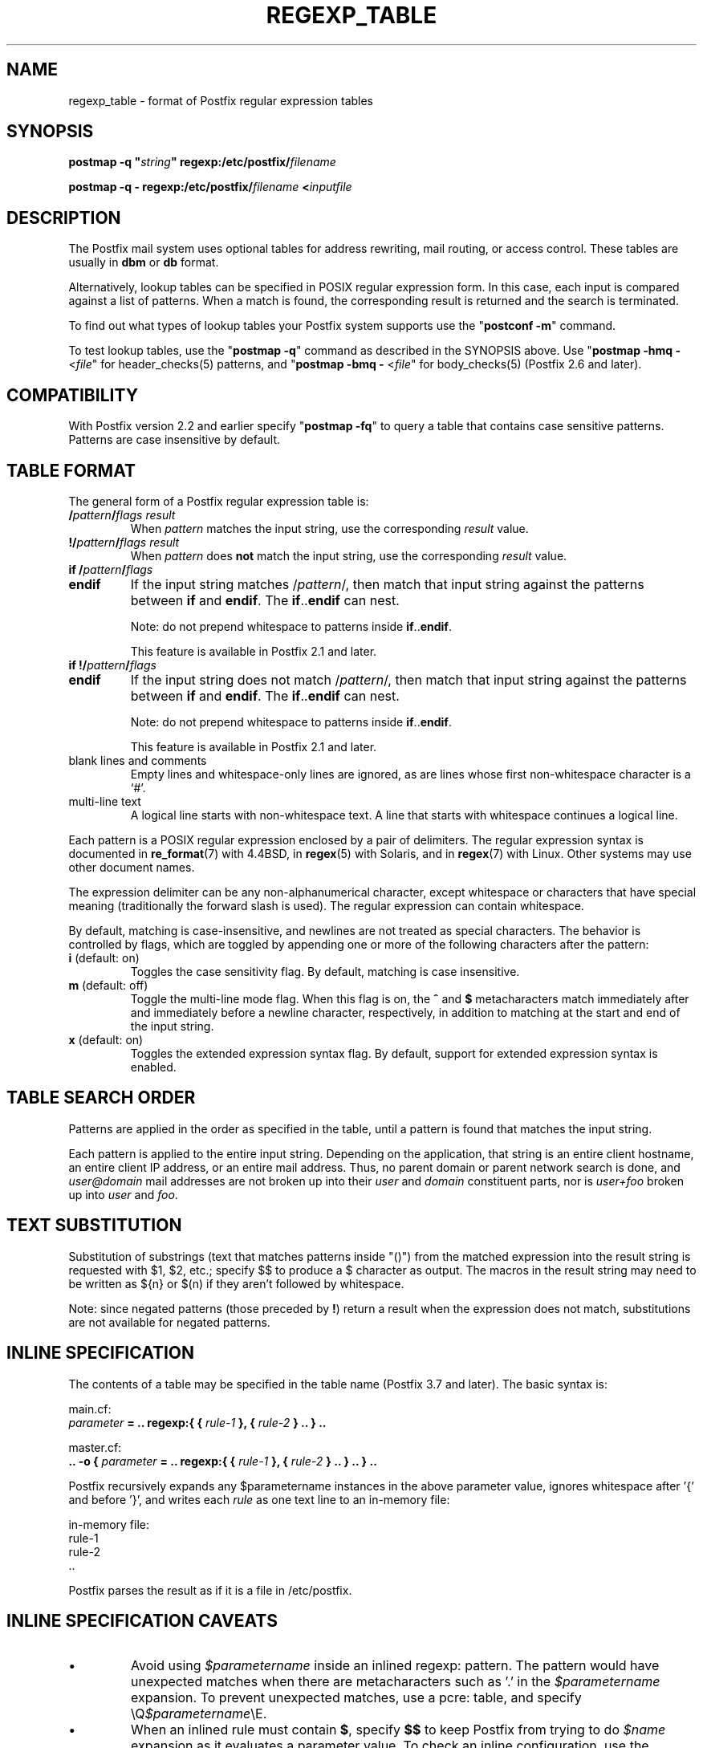 .\"	$NetBSD: regexp_table.5,v 1.5 2025/02/25 19:15:42 christos Exp $
.\"
.TH REGEXP_TABLE 5 
.ad
.fi
.SH NAME
regexp_table
\-
format of Postfix regular expression tables
.SH "SYNOPSIS"
.na
.nf
\fBpostmap \-q "\fIstring\fB" regexp:/etc/postfix/\fIfilename\fR

\fBpostmap \-q \- regexp:/etc/postfix/\fIfilename\fB <\fIinputfile\fR
.SH DESCRIPTION
.ad
.fi
The Postfix mail system uses optional tables for address
rewriting, mail routing, or access control. These tables
are usually in \fBdbm\fR or \fBdb\fR format.

Alternatively, lookup tables can be specified in POSIX regular
expression form. In this case, each input is compared against a
list of patterns. When a match is found, the corresponding
result is returned and the search is terminated.

To find out what types of lookup tables your Postfix system
supports use the "\fBpostconf \-m\fR" command.

To test lookup tables, use the "\fBpostmap \-q\fR" command
as described in the SYNOPSIS above. Use "\fBpostmap \-hmq
\-\fR <\fIfile\fR" for header_checks(5) patterns, and
"\fBpostmap \-bmq \-\fR <\fIfile\fR" for body_checks(5)
(Postfix 2.6 and later).
.SH "COMPATIBILITY"
.na
.nf
.ad
.fi
With Postfix version 2.2 and earlier specify "\fBpostmap
\-fq\fR" to query a table that contains case sensitive
patterns. Patterns are case insensitive by default.
.SH "TABLE FORMAT"
.na
.nf
.ad
.fi
The general form of a Postfix regular expression table is:
.IP "\fB/\fIpattern\fB/\fIflags result\fR"
When \fIpattern\fR matches the input string,
use the corresponding \fIresult\fR value.
.IP "\fB!/\fIpattern\fB/\fIflags result\fR"
When \fIpattern\fR does \fBnot\fR match the input string,
use the corresponding \fIresult\fR value.
.IP "\fBif /\fIpattern\fB/\fIflags\fR"
.IP "\fBendif\fR"
If the input string matches /\fIpattern\fR/, then match that
input string against the patterns between \fBif\fR and
\fBendif\fR.  The \fBif\fR..\fBendif\fR can nest.
.sp
Note: do not prepend whitespace to patterns inside
\fBif\fR..\fBendif\fR.
.sp
This feature is available in Postfix 2.1 and later.
.IP "\fBif !/\fIpattern\fB/\fIflags\fR"
.IP "\fBendif\fR"
If the input string does not match /\fIpattern\fR/, then
match that input string against the patterns between \fBif\fR
and \fBendif\fR. The \fBif\fR..\fBendif\fR can nest.
.sp
Note: do not prepend whitespace to patterns inside
\fBif\fR..\fBendif\fR.
.sp
This feature is available in Postfix 2.1 and later.
.IP "blank lines and comments"
Empty lines and whitespace\-only lines are ignored, as
are lines whose first non\-whitespace character is a `#'.
.IP "multi\-line text"
A logical line starts with non\-whitespace text. A line that
starts with whitespace continues a logical line.
.PP
Each pattern is a POSIX regular expression enclosed by a pair of
delimiters. The regular expression syntax is documented in
\fBre_format\fR(7) with 4.4BSD, in \fBregex\fR(5) with Solaris, and in
\fBregex\fR(7) with Linux. Other systems may use other document names.

The expression delimiter can be any non\-alphanumerical
character, except whitespace
or characters that have special meaning (traditionally the forward
slash is used). The regular expression can contain whitespace.

By default, matching is case\-insensitive, and newlines are not
treated as special characters. The behavior is controlled by flags,
which are toggled by appending one or more of the following
characters after the pattern:
.IP "\fBi\fR (default: on)"
Toggles the case sensitivity flag. By default, matching is case
insensitive.
.IP "\fBm\fR (default: off)"
Toggle the multi\-line mode flag. When this flag is on, the \fB^\fR
and \fB$\fR metacharacters match immediately after and immediately
before a newline character, respectively, in addition to
matching at the start and end of the input string.
.IP "\fBx\fR (default: on)"
Toggles the extended expression syntax flag. By default, support
for extended expression syntax is enabled.
.SH "TABLE SEARCH ORDER"
.na
.nf
.ad
.fi
Patterns are applied in the order as specified in the table, until a
pattern is found that matches the input string.

Each pattern is applied to the entire input string.
Depending on the application, that string is an entire client
hostname, an entire client IP address, or an entire mail address.
Thus, no parent domain or parent network search is done, and
\fIuser@domain\fR mail addresses are not broken up into their
\fIuser\fR and \fIdomain\fR constituent parts, nor is \fIuser+foo\fR
broken up into \fIuser\fR and \fIfoo\fR.
.SH "TEXT SUBSTITUTION"
.na
.nf
.ad
.fi
Substitution of substrings (text that matches patterns
inside "()") from the matched expression into the result
string is requested with $1, $2, etc.; specify $$ to produce
a $ character as output.
The macros in the result string may need to be written as
${n} or $(n) if they aren't followed by whitespace.

Note: since negated patterns (those preceded by \fB!\fR) return a
result when the expression does not match, substitutions are not
available for negated patterns.
.SH "INLINE SPECIFICATION"
.na
.nf
.ad
.fi
The contents of a table may be specified in the table name
(Postfix 3.7 and later).
The basic syntax is:

.nf
main.cf:
    \fIparameter\fR \fB= .. regexp:{ { \fIrule\-1\fB }, { \fIrule\-2\fB } .. } ..\fR

master.cf:
    \fB.. \-o { \fIparameter\fR \fB= .. regexp:{ { \fIrule\-1\fB }, { \fIrule\-2\fB } .. } .. } ..\fR
.fi

Postfix recursively expands any \fi$parametername\fR instances
in the above parameter value, ignores whitespace after '{'
and before '}', and writes each \fIrule\fR as one text line to
an in\-memory file:

.nf
in\-memory file:
    rule\-1
    rule\-2
    ..
.fi

Postfix parses the result as if it is a file in /etc/postfix.
.SH "INLINE SPECIFICATION CAVEATS"
.na
.nf
.ad
.fi
.IP \(bu
Avoid using \fI$parametername\fR inside an inlined regexp:
pattern.  The pattern would have unexpected matches when there
are metacharacters such as '.' in the \fI$parametername\fR
expansion. To prevent unexpected matches, use a pcre: table,
and specify \eQ\fI$parametername\fR\eE.
.IP \(bu
When an inlined rule must contain \fB$\fR, specify \fB$$\fR
to keep Postfix from trying to do \fI$name\fR expansion as
it evaluates a parameter value. To check an inline configuration,
use the "\fBpostconf \-x\fR" option as shown below:
.RS
.IP \(bu
When a main.cf "\fIparametername = \fI value\fR" setting
contains an inline regexp: table, use the command "\fBpostconf
\-x \fIparametername\fR". Verify that there are no "undefined
parameter" warnings, and that the output has the syntax that
one would use in a non\-inlined Postfix regexp: file.
.IP \(bu
When a master.cf "\fB\-o { \fIparametername = value\fB }\fR"
override contains an inline regexp: table, use the command
"\fBpostconf \-Px '*/*/\fIparametername\fB' \fR". Verify that there
are no "undefined parameter" warnings, and that the output has
the syntax that one would use in a non\-inlined Postfix regexp:
file.
.RE
.SH "EXAMPLE SMTPD ACCESS MAP"
.na
.nf
# Disallow sender\-specified routing. This is a must if you relay mail
# for other domains.
/[%!@].*[%!@]/       550 Sender\-specified routing rejected

# Postmaster is OK, that way they can talk to us about how to fix
# their problem.
/^postmaster@/       OK

# Protect your outgoing majordomo exploders
if !/^owner\-/
/^(.*)\-outgoing@(.*)$/  550 Use ${1}@${2} instead
endif
.SH "EXAMPLE HEADER FILTER MAP"
.na
.nf
# These were once common in junk mail.
/^Subject: make money fast/     REJECT
/^To: friend@public\\.com/       REJECT
.SH "EXAMPLE BODY FILTER MAP"
.na
.nf
# First skip over base 64 encoded text to save CPU cycles.
~^[[:alnum:]+/]{60,}$~          OK

# Put your own body patterns here.
.SH "SEE ALSO"
.na
.nf
postmap(1), Postfix lookup table manager
pcre_table(5), format of PCRE tables
cidr_table(5), format of CIDR tables
.SH "README FILES"
.na
.nf
.ad
.fi
Use "\fBpostconf readme_directory\fR" or
"\fBpostconf html_directory\fR" to locate this information.
.na
.nf
DATABASE_README, Postfix lookup table overview
.SH "AUTHOR(S)"
.na
.nf
The regexp table lookup code was originally written by:
LaMont Jones
lamont@hp.com

That code was based on the PCRE dictionary contributed by:
Andrew McNamara
andrewm@connect.com.au
connect.com.au Pty. Ltd.
Level 3, 213 Miller St
North Sydney, NSW, Australia

Adopted and adapted by:
Wietse Venema
IBM T.J. Watson Research
P.O. Box 704
Yorktown Heights, NY 10598, USA

Wietse Venema
Google, Inc.
111 8th Avenue
New York, NY 10011, USA
